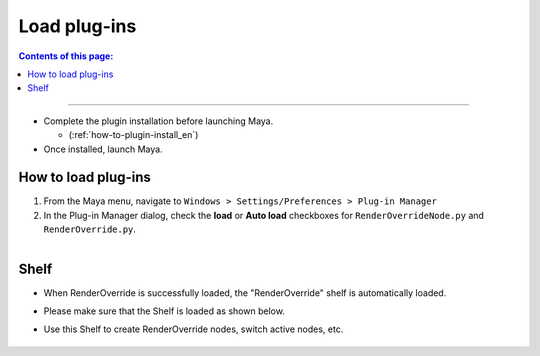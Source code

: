 Load plug-ins
##################

.. contents:: Contents of this page:
   :depth: 2
   :local:

++++

* Complete the plugin installation before launching Maya.

  * (:ref:`how-to-plugin-install_en`)

* Once installed, launch Maya.


How to load plug-ins
**********************

1. From the Maya menu, navigate to ``Windows > Settings/Preferences > Plug-in Manager``
2. In the Plug-in Manager dialog, check the **load** or **Auto load** checkboxes for ``RenderOverrideNode.py`` and ``RenderOverride.py``.

.. figure:: ../../_images/_tmp_img.png
   :scale: 100%
   :alt: PluginManager
   :align: left


Shelf
*****

* When RenderOverride is successfully loaded, the "RenderOverride" shelf is automatically loaded.
* Please make sure that the Shelf is loaded as shown below.
* Use this Shelf to create RenderOverride nodes, switch active nodes, etc.

  .. figure:: ../../_images/shelf_all.png
     :scale: 100%
     :alt: Shelf

  .. seealso::
     Click here for a description of each Shelf feature > :ref:`shelf_en`.

